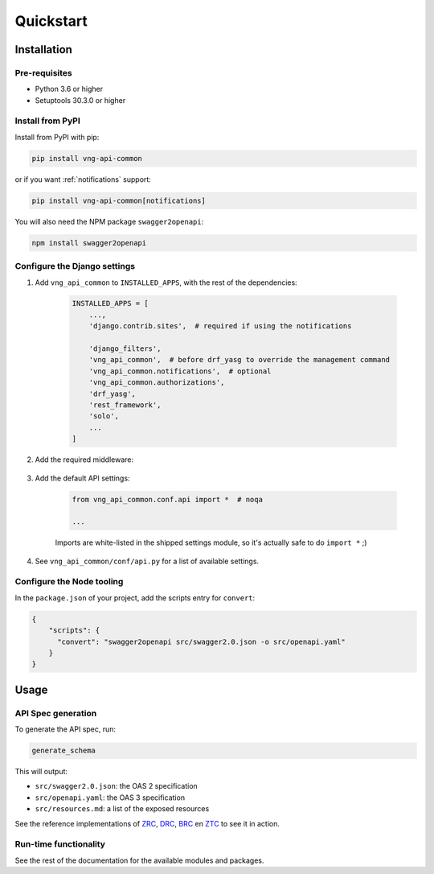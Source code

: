 ==========
Quickstart
==========

Installation
============

Pre-requisites
--------------

* Python 3.6 or higher
* Setuptools 30.3.0 or higher

Install from PyPI
-----------------

Install from PyPI with pip:

.. code-block:: bash

    pip install vng-api-common

or if you want :ref:`notifications` support:

.. code-block:: bash

    pip install vng-api-common[notifications]

You will also need the NPM package ``swagger2openapi``:

.. code-block:: bash

    npm install swagger2openapi

Configure the Django settings
-----------------------------

1. Add ``vng_api_common`` to ``INSTALLED_APPS``, with the rest of the dependencies:

    .. code-block:: python

        INSTALLED_APPS = [
            ...,
            'django.contrib.sites',  # required if using the notifications

            'django_filters',
            'vng_api_common',  # before drf_yasg to override the management command
            'vng_api_common.notifications',  # optional
            'vng_api_common.authorizations',
            'drf_yasg',
            'rest_framework',
            'solo',
            ...
        ]

2. Add the required middleware:

    .. code-block:: python
       :linenos:
       :emphasize-lines: 7,10

        MIDDLEWARE = [
            'django.middleware.security.SecurityMiddleware',
            'django.contrib.sessions.middleware.SessionMiddleware',
            'django.middleware.common.CommonMiddleware',
            'django.middleware.csrf.CsrfViewMiddleware',
            'django.contrib.auth.middleware.AuthenticationMiddleware',
            'vng_api_common.middleware.AuthMiddleware',
            'django.contrib.messages.middleware.MessageMiddleware',
            'django.middleware.clickjacking.XFrameOptionsMiddleware',
            'vng_api_common.middleware.APIVersionHeaderMiddleware',
        ]

3. Add the default API settings:

    .. code-block:: python

        from vng_api_common.conf.api import *  # noqa

        ...

    Imports are white-listed in the shipped settings module, so it's actually
    safe to do ``import *`` ;)

4. See ``vng_api_common/conf/api.py`` for a list of available settings.

Configure the Node tooling
--------------------------

In the ``package.json`` of your project, add the scripts entry for ``convert``:

.. code-block:: json

    {
        "scripts": {
          "convert": "swagger2openapi src/swagger2.0.json -o src/openapi.yaml"
        }
    }

Usage
=====

API Spec generation
-------------------

To generate the API spec, run:

.. code-block:: bash

    generate_schema

This will output:

* ``src/swagger2.0.json``: the OAS 2 specification
* ``src/openapi.yaml``: the OAS 3 specification
* ``src/resources.md``: a list of the exposed resources

See the reference implementations of `ZRC`_, `DRC`_, `BRC`_ en `ZTC`_ to see it
in action.

Run-time functionality
----------------------

See the rest of the documentation for the available modules and packages.

.. _ZRC: https://github.com/VNG-Realisatie/gemma-zaakregistratiecomponent
.. _DRC: https://github.com/VNG-Realisatie/gemma-documentregistratiecomponent
.. _ZTC: https://github.com/VNG-Realisatie/gemma-zaaktypecatalogus
.. _BRC: https://github.com/VNG-Realisatie/gemma-besluitregistratiecomponent
